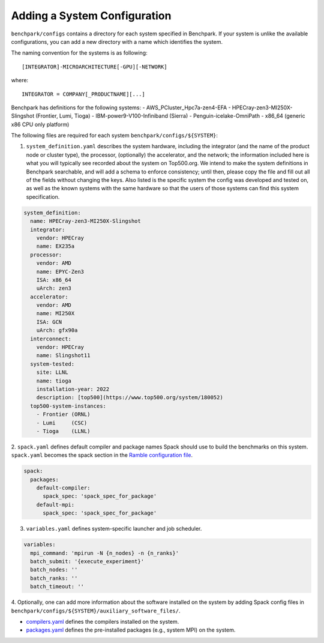 .. Copyright 2023 Lawrence Livermore National Security, LLC and other
   Benchpark Project Developers. See the top-level COPYRIGHT file for details.

   SPDX-License-Identifier: Apache-2.0

=============================
Adding a System Configuration
=============================

``benchpark/configs`` contains a directory for each system specified in Benchpark.
If your system is unlike the available configurations,
you can add a new directory with a name which identifies the system.

The naming convention for the systems is as following::

  [INTEGRATOR]-MICROARCHITECTURE[-GPU][-NETWORK]

where::

  INTEGRATOR = COMPANY[_PRODUCTNAME][...]

Benchpark has definitions for the following systems:
- AWS_PCluster_Hpc7a-zen4-EFA
- HPECray-zen3-MI250X-Slingshot	(Frontier, Lumi, Tioga)
- IBM-power9-V100-Infiniband	(Sierra)
- Penguin-icelake-OmniPath
- x86_64                        (generic x86 CPU only platform)

The following files are required for each system ``benchpark/configs/${SYSTEM}``:

1. ``system_definition.yaml`` describes the system hardware, including the integrator (and the name of the product node or cluster type), the processor, (optionally) the accelerator, and the network; the information included here is what you will typically see recorded about the system on Top500.org.  We intend to make the system definitions in Benchpark searchable, and will add a schema to enforce consistency; until then, please copy the file and fill out all of the fields without changing the keys.  Also listed is the specific system the config was developed and tested on, as well as the known systems with the same hardware so that the users of those systems can find this system specification.

.. code-block:: yaml

  system_definition:
    name: HPECray-zen3-MI250X-Slingshot
    integrator:
      vendor: HPECray
      name: EX235a
    processor:
      vendor: AMD
      name: EPYC-Zen3
      ISA: x86_64
      uArch: zen3
    accelerator:
      vendor: AMD
      name: MI250X
      ISA: GCN
      uArch: gfx90a
    interconnect:
      vendor: HPECray
      name: Slingshot11
    system-tested:
      site: LLNL
      name: tioga
      installation-year: 2022
      description: [top500](https://www.top500.org/system/180052)
    top500-system-instances:
      - Frontier (ORNL)
      - Lumi     (CSC)
      - Tioga    (LLNL)


2. ``spack.yaml`` defines default compiler and package names Spack should
use to build the benchmarks on this system.  ``spack.yaml`` becomes the
spack section in the `Ramble configuration file
<https://googlecloudplatform.github.io/ramble/configuration_files.html#spack-config>`_.

.. code-block:: yaml

    spack:
      packages:
        default-compiler:
          spack_spec: 'spack_spec_for_package'
        default-mpi:
          spack_spec: 'spack_spec_for_package'

3. ``variables.yaml`` defines system-specific launcher and job scheduler.

.. code-block:: yaml

    variables:
      mpi_command: 'mpirun -N {n_nodes} -n {n_ranks}'
      batch_submit: '{execute_experiment}'
      batch_nodes: ''
      batch_ranks: ''
      batch_timeout: ''

4. Optionally, one can add more information about the software installed on the system
by adding Spack config files in ``benchpark/configs/${SYSTEM}/auxiliary_software_files/``.

- `compilers.yaml <https://spack.readthedocs.io/en/latest/getting_started.html#compiler-config>`_ defines the compilers installed on the system.
- `packages.yaml <https://spack.readthedocs.io/en/latest/build_settings.html#package-settings-packages-yaml>`_ defines the pre-installed packages  (e.g., system MPI) on the system.
